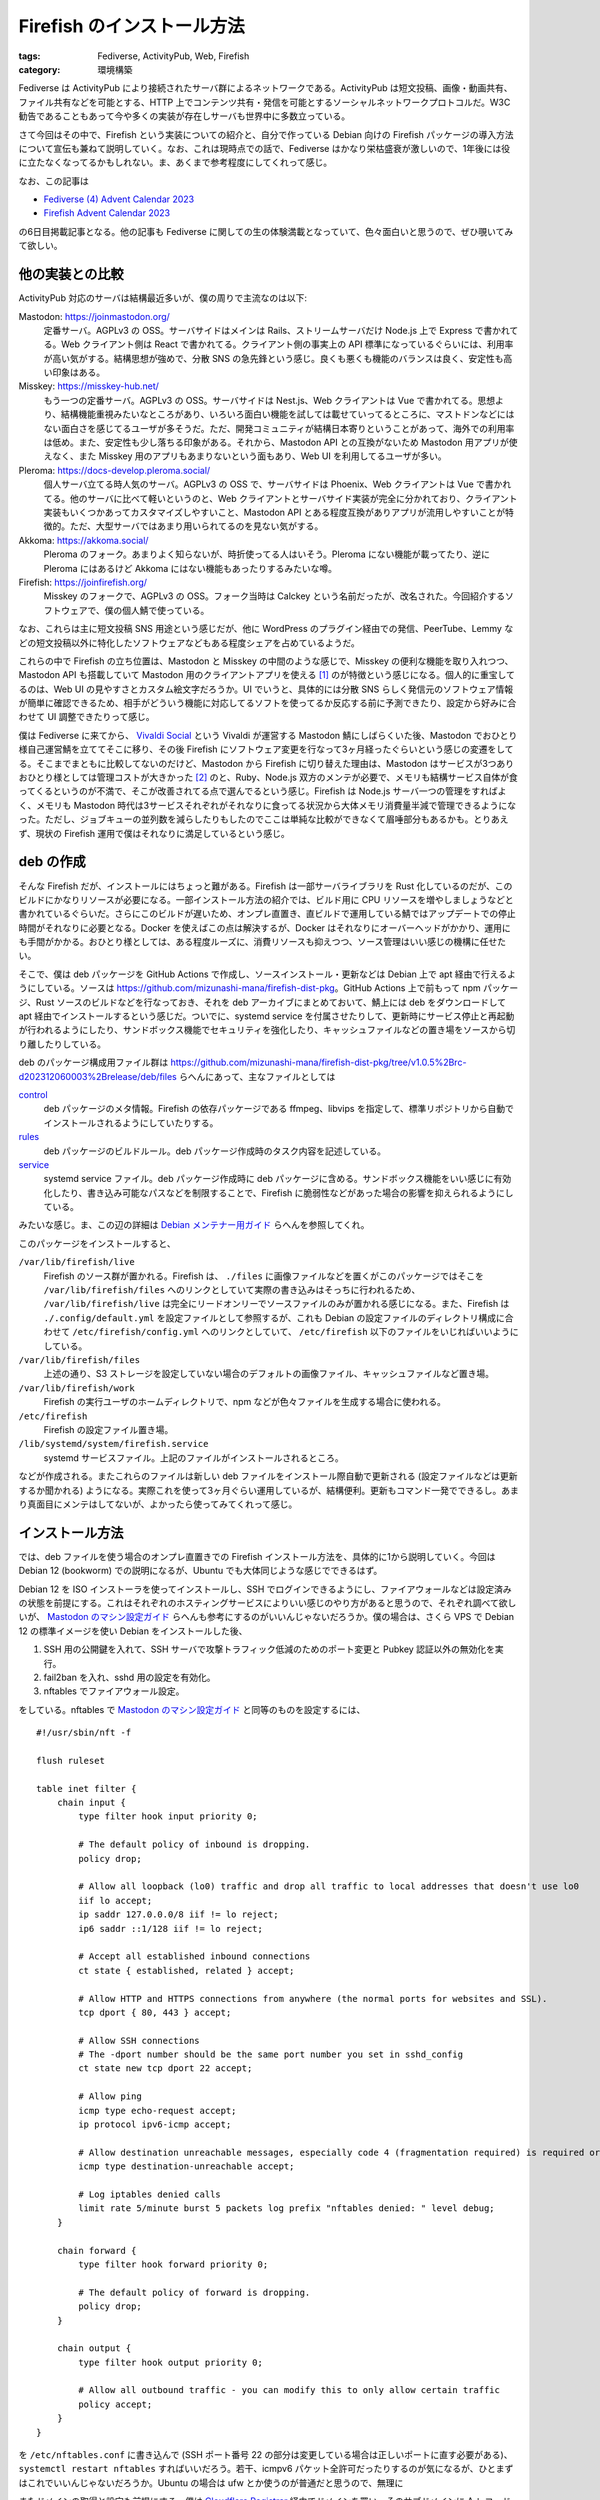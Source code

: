 Firefish のインストール方法
=====================================

:tags: Fediverse, ActivityPub, Web, Firefish
:category: 環境構築

Fediverse は ActivityPub により接続されたサーバ群によるネットワークである。ActivityPub は短文投稿、画像・動画共有、ファイル共有などを可能とする、HTTP 上でコンテンツ共有・発信を可能とするソーシャルネットワークプロトコルだ。W3C 勧告であることもあって今や多くの実装が存在しサーバも世界中に多数立っている。

さて今回はその中で、Firefish という実装についての紹介と、自分で作っている Debian 向けの Firefish パッケージの導入方法について宣伝も兼ねて説明していく。なお、これは現時点での話で、Fediverse はかなり栄枯盛衰が激しいので、1年後には役に立たなくなってるかもしれない。ま、あくまで参考程度にしてくれって感じ。

なお、この記事は

* `Fediverse (4) Advent Calendar 2023 <https://adventar.org/calendars/8812>`_
* `Firefish Advent Calendar 2023 <https://firefish.bloggy.naskya.net/>`_

の6日目掲載記事となる。他の記事も Fediverse に関しての生の体験満載となっていて、色々面白いと思うので、ぜひ覗いてみて欲しい。

他の実装との比較
--------------------

ActivityPub 対応のサーバは結構最近多いが、僕の周りで主流なのは以下:

Mastodon: https://joinmastodon.org/
    定番サーバ。AGPLv3 の OSS。サーバサイドはメインは Rails、ストリームサーバだけ Node.js 上で Express で書かれてる。Web クライアント側は React で書かれてる。クライアント側の事実上の API 標準になっているぐらいには、利用率が高い気がする。結構思想が強めで、分散 SNS の急先鋒という感じ。良くも悪くも機能のバランスは良く、安定性も高い印象はある。

Misskey: https://misskey-hub.net/
    もう一つの定番サーバ。AGPLv3 の OSS。サーバサイドは Nest.js、Web クライアントは Vue で書かれてる。思想より、結構機能重視みたいなところがあり、いろいろ面白い機能を試しては載せていってるところに、マストドンなどにはない面白さを感じてるユーザが多そうだ。ただ、開発コミュニティが結構日本寄りということがあって、海外での利用率は低め。また、安定性も少し落ちる印象がある。それから、Mastodon API との互換がないため Mastodon 用アプリが使えなく、また Misskey 用のアプリもあまりないという面もあり、Web UI を利用してるユーザが多い。

Pleroma: https://docs-develop.pleroma.social/
    個人サーバ立てる時人気のサーバ。AGPLv3 の OSS で、サーバサイドは Phoenix、Web クライアントは Vue で書かれてる。他のサーバに比べて軽いというのと、Web クライアントとサーバサイド実装が完全に分かれており、クライアント実装もいくつかあってカスタマイズしやすいこと、Mastodon API とある程度互換がありアプリが流用しやすいことが特徴的。ただ、大型サーバではあまり用いられてるのを見ない気がする。

Akkoma: https://akkoma.social/
    Pleroma のフォーク。あまりよく知らないが、時折使ってる人はいそう。Pleroma にない機能が載ってたり、逆に Pleroma にはあるけど Akkoma にはない機能もあったりするみたいな噂。

Firefish: https://joinfirefish.org/
    Misskey のフォークで、AGPLv3 の OSS。フォーク当時は Calckey という名前だったが、改名された。今回紹介するソフトウェアで、僕の個人鯖で使っている。

なお、これらは主に短文投稿 SNS 用途という感じだが、他に WordPress のプラグイン経由での発信、PeerTube、Lemmy などの短文投稿以外に特化したソフトウェアなどもある程度シェアを占めているようだ。

これらの中で Firefish の立ち位置は、Mastodon と Misskey の中間のような感じで、Misskey の便利な機能を取り入れつつ、Mastodon API も搭載していて Mastodon 用のクライアントアプリを使える [#support-status-mastodon-api-of-firefish]_ のが特徴という感じになる。個人的に重宝してるのは、Web UI の見やすさとカスタム絵文字だろうか。UI でいうと、具体的には分散 SNS らしく発信元のソフトウェア情報が簡単に確認できるため、相手がどういう機能に対応してるソフトを使ってるか反応する前に予測できたり、設定から好みに合わせて UI 調整できたりって感じ。

僕は Fediverse に来てから、 `Vivaldi Social <https://social.vivaldi.net>`_ という Vivaldi が運営する Mastodon 鯖にしばらくいた後、Mastodon でおひとり様自己運営鯖を立ててそこに移り、その後 Firefish にソフトウェア変更を行なって3ヶ月経ったぐらいという感じの変遷をしてる。そこまでまともに比較してないのだけど、Mastodon から Firefish に切り替えた理由は、Mastodon はサービスが3つありおひとり様としては管理コストが大きかった [#maintenance-cost-of-mastodon]_ のと、Ruby、Node.js 双方のメンテが必要で、メモリも結構サービス自体が食ってくるというのが不満で、そこが改善されてる点で選んでるという感じ。Firefish は Node.js サーバ一つの管理をすればよく、メモリも Mastodon 時代は3サービスそれぞれがそれなりに食ってる状況から大体メモリ消費量半減で管理できるようになった。ただし、ジョブキューの並列数を減らしたりもしたのでここは単純な比較ができなくて眉唾部分もあるかも。とりあえず、現状の Firefish 運用で僕はそれなりに満足しているという感じ。

deb の作成
----------------------

そんな Firefish だが、インストールにはちょっと難がある。Firefish は一部サーバライブラリを Rust 化しているのだが、このビルドにかなりリソースが必要になる。一部インストール方法の紹介では、ビルド用に CPU リソースを増やしましょうなどと書かれているぐらいだ。さらにこのビルドが遅いため、オンプレ直置き、直ビルドで運用している鯖ではアップデートでの停止時間がそれなりに必要となる。Docker を使えばこの点は解決するが、Docker はそれなりにオーバーヘッドがかかり、運用にも手間がかかる。おひとり様としては、ある程度ルーズに、消費リソースも抑えつつ、ソース管理はいい感じの機構に任せたい。

そこで、僕は deb パッケージを GitHub Actions で作成し、ソースインストール・更新などは Debian 上で apt 経由で行えるようにしている。ソースは https://github.com/mizunashi-mana/firefish-dist-pkg。GitHub Actions 上で前もって npm パッケージ、Rust ソースのビルドなどを行なっておき、それを deb アーカイブにまとめておいて、鯖上には deb をダウンロードして apt 経由でインストールするという感じだ。ついでに、systemd service を付属させたりして、更新時にサービス停止と再起動が行われるようにしたり、サンドボックス機能でセキュリティを強化したり、キャッシュファイルなどの置き場をソースから切り離したりしている。

deb のパッケージ構成用ファイル群は https://github.com/mizunashi-mana/firefish-dist-pkg/tree/v1.0.5%2Brc-d202312060003%2Brelease/deb/files らへんにあって、主なファイルとしては

`control <https://github.com/mizunashi-mana/firefish-dist-pkg/blob/v1.0.5%2Brc-d202312060003%2Brelease/deb/files/control>`_
    deb パッケージのメタ情報。Firefish の依存パッケージである ffmpeg、libvips を指定して、標準リポジトリから自動でインストールされるようにしていたりする。

`rules <https://github.com/mizunashi-mana/firefish-dist-pkg/blob/v1.0.5%2Brc-d202312060003%2Brelease/deb/files/rules>`_
    deb パッケージのビルドルール。deb パッケージ作成時のタスク内容を記述している。

`service <https://github.com/mizunashi-mana/firefish-dist-pkg/blob/v1.0.5%2Brc-d202312060003%2Brelease/deb/files/service>`_
    systemd service ファイル。deb パッケージ作成時に deb パッケージに含める。サンドボックス機能をいい感じに有効化したり、書き込み可能なパスなどを制限することで、Firefish に脆弱性などがあった場合の影響を抑えられるようにしている。

みたいな感じ。ま、この辺の詳細は `Debian メンテナー用ガイド <https://www.debian.org/doc/manuals/debmake-doc/index.ja.html>`_ らへんを参照してくれ。

このパッケージをインストールすると、

``/var/lib/firefish/live``
    Firefish のソース群が置かれる。Firefish は、 ``./files`` に画像ファイルなどを置くがこのパッケージではそこを ``/var/lib/firefish/files`` へのリンクとしていて実際の書き込みはそっちに行われるため、 ``/var/lib/firefish/live`` は完全にリードオンリーでソースファイルのみが置かれる感じになる。また、Firefish は ``./.config/default.yml`` を設定ファイルとして参照するが、これも Debian の設定ファイルのディレクトリ構成に合わせて ``/etc/firefish/config.yml`` へのリンクとしていて、 ``/etc/firefish`` 以下のファイルをいじればいいようにしている。

``/var/lib/firefish/files``
    上述の通り、S3 ストレージを設定していない場合のデフォルトの画像ファイル、キャッシュファイルなど置き場。

``/var/lib/firefish/work``
    Firefish の実行ユーザのホームディレクトリで、npm などが色々ファイルを生成する場合に使われる。

``/etc/firefish``
    Firefish の設定ファイル置き場。

``/lib/systemd/system/firefish.service``
    systemd サービスファイル。上記のファイルがインストールされるところ。

などが作成される。またこれらのファイルは新しい deb ファイルをインストール際自動で更新される (設定ファイルなどは更新するか聞かれる) ようになる。実際これを使って3ヶ月ぐらい運用しているが、結構便利。更新もコマンド一発でできるし。あまり真面目にメンテはしてないが、よかったら使ってみてくれって感じ。

インストール方法
----------------------

では、deb ファイルを使う場合のオンプレ直置きでの Firefish インストール方法を、具体的に1から説明していく。今回は Debian 12 (bookworm) での説明になるが、Ubuntu でも大体同じような感じでできるはず。

Debian 12 を ISO インストーラを使ってインストールし、SSH でログインできるようにし、ファイアウォールなどは設定済みの状態を前提にする。これはそれぞれのホスティングサービスによりいい感じのやり方があると思うので、それぞれ調べて欲しいが、 `Mastodon のマシン設定ガイド <https://docs.joinmastodon.org/admin/prerequisites/>`_ らへんも参考にするのがいいんじゃないだろうか。僕の場合は、さくら VPS で Debian 12 の標準イメージを使い Debian をインストールした後、

1. SSH 用の公開鍵を入れて、SSH サーバで攻撃トラフィック低減のためのポート変更と Pubkey 認証以外の無効化を実行。
2. fail2ban を入れ、sshd 用の設定を有効化。
3. nftables でファイアウォール設定。

をしている。nftables で `Mastodon のマシン設定ガイド`_ と同等のものを設定するには、

::

    #!/usr/sbin/nft -f

    flush ruleset

    table inet filter {
        chain input {
            type filter hook input priority 0;

            # The default policy of inbound is dropping.
            policy drop;

            # Allow all loopback (lo0) traffic and drop all traffic to local addresses that doesn't use lo0
            iif lo accept;
            ip saddr 127.0.0.0/8 iif != lo reject;
            ip6 saddr ::1/128 iif != lo reject;

            # Accept all established inbound connections
            ct state { established, related } accept;

            # Allow HTTP and HTTPS connections from anywhere (the normal ports for websites and SSL).
            tcp dport { 80, 443 } accept;

            # Allow SSH connections
            # The -dport number should be the same port number you set in sshd_config
            ct state new tcp dport 22 accept;

            # Allow ping
            icmp type echo-request accept;
            ip protocol ipv6-icmp accept;

            # Allow destination unreachable messages, especially code 4 (fragmentation required) is required or PMTUD breaks
            icmp type destination-unreachable accept;

            # Log iptables denied calls
            limit rate 5/minute burst 5 packets log prefix "nftables denied: " level debug;
        }

        chain forward {
            type filter hook forward priority 0;

            # The default policy of forward is dropping.
            policy drop;
        }

        chain output {
            type filter hook output priority 0;

            # Allow all outbound traffic - you can modify this to only allow certain traffic
            policy accept;
        }
    }

を ``/etc/nftables.conf`` に書き込んで (SSH ポート番号 22 の部分は変更している場合は正しいポートに直す必要がある)、 ``systemctl restart nftables`` すればいいだろう。若干、icmpv6 パケット全許可だったりするのが気になるが、ひとまずはこれでいいんじゃないだろうか。Ubuntu の場合は ufw とか使うのが普通だと思うので、無理に

またドメインの取得と設定も前提にする。僕は `Cloudflare Registrar <https://www.cloudflare.com/ja-jp/products/registrar/>`_ 経由でドメインを買い、そのサブドメインに A レコードと AAA レコードを生やしている。まこの辺はいい感じのサービス見つけるなり、上級者向けだが自分で DNS サーバ立てるなりしてくれ。

その前提で、まず Node.js v20 インストール用の準備をしておく。https://github.com/nodesource/distributions#installation-instructions に沿って、インストールを進めていく。具体的には、

::

    sudo apt-get update
    sudo apt-get install -y ca-certificates curl gnupg
    sudo mkdir -p /etc/apt/keyrings
    curl -fsSL https://deb.nodesource.com/gpgkey/nodesource-repo.gpg.key | sudo gpg --dearmor -o /etc/apt/keyrings/nodesource.gpg
    NODE_MAJOR=20
    echo "deb [signed-by=/etc/apt/keyrings/nodesource.gpg] https://deb.nodesource.com/node_$NODE_MAJOR.x nodistro main" | sudo tee /etc/apt/sources.list.d/nodesource.list
    sudo apt update

を実行する [#nodesource-setup-flow]_。

次に、Firefish のデータベース用に Redis と PostgreSQL をインストールして起動しておく::

    sudo apt install -y redis-server postgresql-15
    sudo systemctl restart redis-server
    sudo systemctl restart postgresql
    sudo systemctl enable redis-server # 再起動時に自動起動するようにする
    sudo systemctl enable postgresql # 再起動時に自動起動するようにする

そして、Firefish データベース用の PostgreSQL ユーザとデータベースを作成する::

    sudo -u postgres createuser firefish-user --pwprompt
    sudo -u postgres psql -c "CREATE DATABASE firefish OWNER 'firefish-user' ENCODING 'UTF-8';"

次に、Firefish パッケージをダウンロードして、インストールする。https://github.com/mizunashi-mana/firefish-dist-pkg/releases からインストールしたいバージョン、基本は最新の自分が使っているディストリビューション用の deb ファイルをダウンロードして、apt 経由でインストールする。具体的には、https://github.com/mizunashi-mana/firefish-dist-pkg/releases/tag/v1.0.5%2Brc-d202312060003%2Brelease の Debian bookworm 用の deb をインストールする場合は

::

    curl -L https://github.com/mizunashi-mana/firefish-dist-pkg/releases/download/v1.0.5%2Brc-d202312060003%2Brelease/debian-bookworm-amd64_firefish.deb --output firefish.deb
    sudo apt install -y ./firefish.deb

すればいい。後は設定を弄って、Firefish の立ち上げを行う。設定は ``/etc/firefish/config.yml`` を編集する。まず、ドメイン部分を正しいものに修正する:

.. code-block:: diff

    - url: https://example.com/
    + url: https://<使うドメインをここに書く>/

それから PostgreSQL の設定を修正する。データベース名、ユーザ名、パスワードを先程作成したものに修正する:

.. code-block:: diff

      db:
          host: localhost
          port: 5432
          #ssl: false
          # Database name
          db: firefish

          # Auth
    -     user: example-firefish-user
    -     pass: example-firefish-password
    +     user: firefish-user
    +     pass: <先程設定したパスワードをここに書く>

          # Whether disable Caching queries
          #disableCache: true

後は適宜弄りたい設定があったらいじる。個人的に、Redis の prefix を設定しておくのがおすすめだ。これは新たに Redis を使う他のサーバが生まれた時に同居させやすいからだ。ま、そういう予定がなければ特に弄らなくてもいいだろう。ここまで出来たら、Firefish を起動する::

    sudo systemctl restart firefish
    sudo systemctl enable firefish # 再起動時に自動起動するようにする

次に Firefish の管理者ユーザを作成しておく。これは後ででもいいが、セキュリティ的にはここで作っておくのが安全だ。SSH でポートフォワーディングして、ブラウザから作成するのがおすすめだ。まずサーバ内でなく手元で以下を実行して、ポートフォワーディングを行う::

    ssh -L 3000:localhost:3000 <接続先ホスト>

これにより、http://localhost:3000 にブラウザでアクセスすると、Firefish の管理者ユーザ作成画面が立ち上がる。後はユーザ名とパスワードを入力して、管理者ユーザを作成する。このユーザで以降投稿などができるようになる。

次に、リバースプロキシの用意と TLS 化を行う。ここら辺は、レジストラサービスに付随していたりもするので、そっちを使う場合は不要になる。自前で用意する場合は、まず Nginx のインストールを行う::

    sudo apt install -y nginx

その後、以下のような設定を ``/etc/nginx/sites-available/firefish.conf`` に書き込む::

    map $http_upgrade $connection_upgrade {
        default upgrade;
        ''      close;
    }

    upstream firefish {
        server localhost:3000 fail_timeout=0;
    }

    proxy_cache_path
        /var/cache/nginx/firefish
        levels=1:2
        keys_zone=cache_firefish:16m
        inactive=720m
        max_size=1g
        use_temp_path=off
        ;

    server {
        listen 80;
        listen [::]:80;
        server_name <使うドメインをここに書く>;

        root /var/www/html/firefish;

        location /.well-known/acme-challenge/ {
            allow all;
        }

        location / {
            return 301 https://$host$request_uri;
        }
    }

    server {
        # TLS 設定をした後、以下のコメントアウトを外す
        listen 127.0.0.1:443;
        # listen 443 ssl http2;
        # listen [::]:443 ssl http2;
        # ssl_certificate     /path/to/fullchain.pem;
        # ssl_certificate_key /path/to/privkey.pem;

        server_name <使うドメインをここに書く>;

        # You can use https://ssl-config.mozilla.org/ to generate your cipher set.
        # We recommend their "Intermediate" level.
        ssl_protocols TLSv1.2 TLSv1.3;
        ssl_ciphers ECDHE-ECDSA-AES128-GCM-SHA256:ECDHE-RSA-AES128-GCM-SHA256:ECDHE-ECDSA-AES256-GCM-SHA384:ECDHE-RSA-AES256-GCM-SHA384:ECDHE-ECDSA-CHACHA20-POLY1305:ECDHE-RSA-CHACHA20-POLY1305:DHE-RSA-AES128-GCM-SHA256:DHE-RSA-AES256-GCM-SHA384:DHE-RSA-CHACHA20-POLY1305;
        ssl_prefer_server_ciphers on;
        ssl_session_cache shared:SSL:10m;
        ssl_session_tickets off;

        keepalive_timeout    70;
        sendfile             on;
        client_max_body_size 99m;

        gzip on;
        gzip_disable "msie6";
        gzip_vary on;
        gzip_proxied any;
        gzip_comp_level 6;
        gzip_buffers 16 8k;
        gzip_http_version 1.1;
        gzip_types text/plain text/css application/json application/javascript text/xml application/xml application/xml+rss text/javascript image/svg+xml image/x-icon;

        proxy_redirect off;
        proxy_http_version 1.1;
        proxy_set_header Host $host;
        proxy_set_header X-Real-IP $remote_addr;
        proxy_set_header X-Forwarded-For $proxy_add_x_forwarded_for;
        proxy_set_header X-Forwarded-Proto $scheme;

        # For WebSocket
        proxy_set_header Upgrade $http_upgrade;
        proxy_set_header Connection $connection_upgrade;

        location / {
            proxy_pass http://firefish;

            # Cache settings
            proxy_cache cache_firefish;
            proxy_cache_lock on;
            proxy_cache_use_stale error timeout updating http_500 http_502 http_503 http_504;
            add_header X-Cache $upstream_cache_status;
        }
    }

それから、キャッシュ用のディレクトリ作成と、Nginx 設定の有効化を行う::

    sudo mkdir -p /var/cache/nginx
    sudo chown www-data:www-data /var/cache/nginx
    sudo ln -s /etc/nginx/sites-available/firefish.conf /etc/nginx/sites-enabled/firefish.conf
    sudo rm -rf /etc/nginx/sites-enabled/default # デフォルトの設定を無効化
    sudo systemctl restart nginx
    sudo systemctl enable nginx # 再起動時に自動起動するようにする

次に TLS 証明書をインストールする。証明書をどっかで買ってる場合は、それをダウンロードしてくる。証明書に拘りがなく、とりあえず TLS 化だけしたい場合は、Let's Encrypt を利用するといいだろう。ここでは、Let's Encrypt を使う場合の設定を説明する。まず、certbot をインストールして、証明書発行を行う::

    sudo apt install -y certbot python3-certbot-nginx
    sudo certbot certonly --nginx -d <使うドメインをここに書く> --post-hook "systemctl reload nginx"
    sudo systemctl enable certbot.timer # 証明書の自動更新を有効化する

TLS 証明書をダウンロードしたら、Nginx の設定ファイルを修正して、TLS 証明書を読み込むようにする:

.. code-block:: diff

    -     # TLS 設定をした後、以下のコメントアウトを外す
    -     listen 127.0.0.1:443;
    -     # listen 443 ssl http2;
    -     # listen [::]:443 ssl http2;
    -     # ssl_certificate     /path/to/fullchain.pem;
    -     # ssl_certificate_key /path/to/privkey.pem;
    +     listen 443 ssl http2;
    +     listen [::]:443 ssl http2;
    +     ssl_certificate     /etc/letsencrypt/live/<使うドメインをここに書く>/fullchain.pem;
    +     ssl_certificate_key /etc/letsencrypt/live/<使うドメインをここに書く>/privkey.pem;

上記は Let's Encrypt の証明書を使う場合だが、独自の証明書を使う場合はその証明書の秘密鍵と中間証明書のパスを設定するようにする。そして、Nginx を再起動する::

    sudo systemctl restart nginx

ここまで上手くいったら、ブラウザで https://<使うドメイン>/ にアクセスして、Firefish の画面が表示されることを確認する。これで、Firefish のインストールは完了となるはず。後は、更新があったらまた deb をダウンロードしてきて、 ``sudo apt install -y ./firefish.deb`` で更新できる。

うまく行かなかったら、その時はまあ頑張ってくれ。 `鯖缶工場 <https://wiki.sabakan.industries/>`_ という分散 SNS のサーバ管理者の寄合所帯があるので、そこに助け求めると誰かが助けてくれるかもしれない。

まとめ
------------

というわけで、Firefish の紹介と、そのインストール方法を紹介した。多分、あまり Firefish を直でインストールする系の記事はないと思うので、それを放流しておくのも兼ねてという感じ。何かの参考になれば。

この先、deb 配布を真面目にメンテしていくかは分からないが、ひとまず自分で使ってるので僕が Firefish ユーザを辞めない限りは続けていくんじゃないだろうか。何か要望があれば、言って貰えばすぐ対応できるものなら対応するかもしれない。というわけで、今回はそんな感じで。

.. [#support-status-mastodon-api-of-firefish] 使えると言っても若干更新が追いついていなかったり、対応が不完全だったりするので、完全に Mastodon 用のクライアントアプリが使えるというわけではない。また、Mastodon 用のクライアントアプリを使う場合、Firefish 用の機能を使えない場合があるので注意が必要。
.. [#maintenance-cost-of-mastodon] 逆に大手だとそれぞれでスケーリングできるので、サービス分かれてる方が嬉しいかもしれない。
.. [#nodesource-setup-flow] たまにインストール方法が変わってることがあるので、nodesource の README の方をまずは参照して欲しい。
